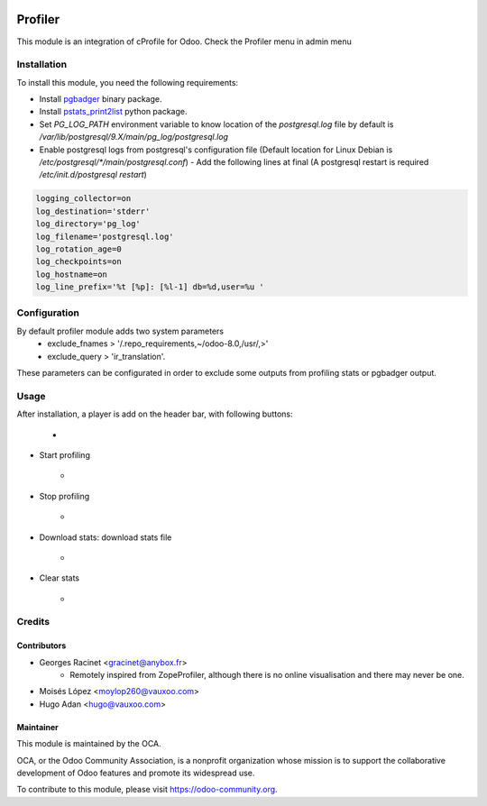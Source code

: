 .. image:: https://img.shields.io/badge/licence-AGPL--3-blue.svg
   :target: http://www.gnu.org/licenses/agpl-3.0-standalone.html
   :alt: License: AGPL-3

========
Profiler
========

This module is an integration of cProfile for Odoo.
Check the Profiler menu in admin menu

Installation
============

To install this module, you need the following requirements:

* Install `pgbadger <http://dalibo.github.io/pgbadger/>`_ binary package.
* Install `pstats_print2list <https://pypi.python.org/pypi/pstats_print2list>`_ python package.
* Set `PG_LOG_PATH` environment variable to know location of the `postgresql.log` file by default is `/var/lib/postgresql/9.X/main/pg_log/postgresql.log`
* Enable postgresql logs from postgresql's configuration file (Default location for Linux Debian is `/etc/postgresql/*/main/postgresql.conf`)
  - Add the following lines at final (A postgresql restart is required `/etc/init.d/postgresql restart`)

.. code-block:: text

 logging_collector=on
 log_destination='stderr'
 log_directory='pg_log'
 log_filename='postgresql.log'
 log_rotation_age=0
 log_checkpoints=on
 log_hostname=on
 log_line_prefix='%t [%p]: [%l-1] db=%d,user=%u '


Configuration
=============

By default profiler module adds two system parameters
    - exclude_fnames > '/.repo_requirements,~/odoo-8.0,/usr/,>'
    - exclude_query > 'ir_translation'.

These parameters can be configurated in order to exclude some outputs from
profiling stats or pgbadger output.

Usage
=====

After installation, a player is add on the header bar, with following buttons:

    - .. figure:: static/description/player.png
       :alt: Player to manage profiler


* Start profiling
    - .. figure:: static/description/start_profiling.png
       :alt: Start profiling
       :height: 35px
* Stop profiling
    - .. figure:: static/description/stop_profiling.png
       :alt: Stop profiling
       :height: 35px
* Download stats: download stats file
    - .. figure:: static/description/dump_stats.png
       :alt: Download cprofile stats file
       :height: 35px
* Clear stats
    - .. figure:: static/description/clear_stats.png
       :alt: Clear and remove stats file
       :height: 35px


Credits
=======

Contributors
------------

* Georges Racinet <gracinet@anybox.fr>
   - Remotely inspired from ZopeProfiler, although there is no online visualisation and there may never be one.
* Moisés López <moylop260@vauxoo.com>
* Hugo Adan <hugo@vauxoo.com>

Maintainer
----------

.. image:: https://odoo-community.org/logo.png
   :alt: Odoo Community Association
   :target: https://odoo-community.org

This module is maintained by the OCA.

OCA, or the Odoo Community Association, is a nonprofit organization whose
mission is to support the collaborative development of Odoo features and
promote its widespread use.

To contribute to this module, please visit https://odoo-community.org.
